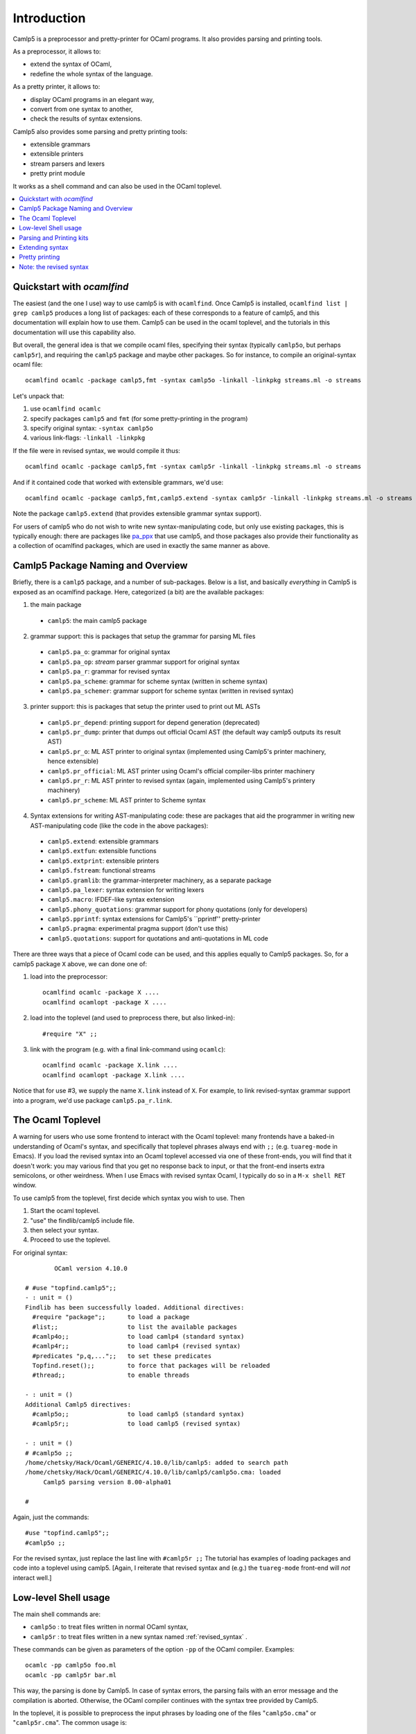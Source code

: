 ============
Introduction
============



Camlp5 is a preprocessor and pretty-printer for OCaml programs. It
also provides parsing and printing tools.

As a preprocessor, it allows to:

-  extend the syntax of OCaml,
-  redefine the whole syntax of the language.

As a pretty printer, it allows to:

-  display OCaml programs in an elegant way,
-  convert from one syntax to another,
-  check the results of syntax extensions.

Camlp5 also provides some parsing and pretty printing tools:

-  extensible grammars
-  extensible printers
-  stream parsers and lexers
-  pretty print module

It works as a shell command and can also be used in the OCaml
toplevel.


.. contents::
  :local:

Quickstart with `ocamlfind`
===========================

The easiest (and the one I use) way to use camlp5 is with ``ocamlfind``.
Once Camlp5 is installed, ``ocamlfind list | grep camlp5`` produces a
long list of packages: each of these corresponds to a feature of
camlp5, and this documentation will explain how to use them.  Camlp5
can be used in the ocaml toplevel, and the tutorials in this
documentation will use this capability also.

But overall, the general idea is that we compile ocaml files,
specifying their syntax (typically ``camlp5o``, but perhaps ``camlp5r``),
and requiring the ``camlp5`` package and maybe other packages.  So for
instance, to compile an original-syntax ocaml file::

  ocamlfind ocamlc -package camlp5,fmt -syntax camlp5o -linkall -linkpkg streams.ml -o streams

Let's unpack that:

1. use ``ocamlfind ocamlc``

2. specify packages ``camlp5`` and ``fmt`` (for some pretty-printing in the program)

3. specify original syntax: ``-syntax camlp5o``

4. various link-flags: ``-linkall -linkpkg``

If the file were in revised syntax, we would compile it thus::

  ocamlfind ocamlc -package camlp5,fmt -syntax camlp5r -linkall -linkpkg streams.ml -o streams

And if it contained code that worked with extensible grammars, we'd use::

  ocamlfind ocamlc -package camlp5,fmt,camlp5.extend -syntax camlp5r -linkall -linkpkg streams.ml -o streams

Note the package ``camlp5.extend`` (that provides extensible grammar syntax support).

For users of camlp5 who do not wish to write new syntax-manipulating
code, but only use existing packages, this is typically enough: there
are packages like `pa_ppx <https://github.com/chetmurthy/pa_ppx>`_
that use camlp5, and those packages also provide their functionality
as a collection of ocamlfind packages, which are used in exactly the
same manner as above.

Camlp5 Package Naming and Overview
==================================

Briefly, there is a ``camlp5`` package, and a number of sub-packages.
Below is a list, and basically *everything* in Camlp5 is exposed as an
ocamlfind package.  Here, categorized (a bit) are the available
packages:

1. the main package

 - ``camlp5``: the main camlp5 package

2. grammar support: this is packages that setup the grammar for parsing ML files

 - ``camlp5.pa_o``: grammar for original syntax
 - ``camlp5.pa_op``: *stream* parser grammar support for original syntax
 - ``camlp5.pa_r``: grammar for revised syntax
 - ``camlp5.pa_scheme``: grammar for scheme syntax (written in scheme syntax)
 - ``camlp5.pa_schemer``: grammar support for scheme syntax (written in revised syntax)

3. printer support: this is packages that setup the printer used to print out ML ASTs

 - ``camlp5.pr_depend``: printing support for depend generation (deprecated)
 - ``camlp5.pr_dump``: printer that dumps out official Ocaml AST (the default way camlp5 outputs its result AST)
 - ``camlp5.pr_o``: ML AST printer to original syntax (implemented using Camlp5's printer machinery, hence extensible)
 - ``camlp5.pr_official``: ML AST printer using Ocaml's official compiler-libs printer machinery
 - ``camlp5.pr_r``: ML AST printer to revised syntax (again, implemented using Camlp5's printery machinery)
 - ``camlp5.pr_scheme``: ML AST printer to Scheme syntax

4. Syntax extensions for writing AST-manipulating code: these are
   packages that aid the programmer in writing new AST-manipulating
   code (like the code in the above packages):

 - ``camlp5.extend``: extensible grammars
 - ``camlp5.extfun``: extensible functions
 - ``camlp5.extprint``: extensible printers
 - ``camlp5.fstream``: functional streams
 - ``camlp5.gramlib``: the grammar-interpreter machinery, as a separate package
 - ``camlp5.pa_lexer``: syntax extension for writing lexers
 - ``camlp5.macro``: IFDEF-like syntax extension
 - ``camlp5.phony_quotations``: grammar support for phony quotations (only for developers)
 - ``camlp5.pprintf``: syntax extensions for Camlp5's ``pprintf'' pretty-printer
 - ``camlp5.pragma``: experimental pragma support (don't use this)
 - ``camlp5.quotations``: support for quotations and anti-quotations in ML code

There are three ways that a piece of Ocaml code can be used, and this
applies equally to Camlp5 packages.  So, for a camlp5
package ``X`` above, we can done one of:

1. load into the preprocessor::

     ocamlfind ocamlc -package X ....
     ocamlfind ocamlopt -package X ....

2. load into the toplevel (and used to preprocess there, but also linked-in)::

     #require "X" ;;

3. link with the program (e.g. with a final link-command using ``ocamlc``)::

     ocamlfind ocamlc -package X.link ....
     ocamlfind ocamlopt -package X.link ....

Notice that for use #3, we supply the name ``X.link`` instead of
``X``.  For example, to link revised-syntax grammar support into a
program, we'd use package ``camlp5.pa_r.link``.

The Ocaml Toplevel
==================

A warning for users who use some frontend to interact with the Ocaml
toplevel: many frontends have a baked-in understanding of Ocaml's
syntax, and specifically that toplevel phrases always end with ``;;``
(e.g. ``tuareg-mode`` in Emacs).  If you load the revised syntax into
an Ocaml toplevel accessed via one of these front-ends, you will find
that it doesn't work: you may various find that you get no response
back to input, or that the front-end inserts extra semicolons, or
other weirdness.  When I use Emacs with revised syntax Ocaml, I
typically do so in a ``M-x shell RET`` window.

To use camlp5 from the toplevel, first decide which syntax you wish to use. Then

1. Start the ocaml toplevel.
2. "use" the findlib/camlp5 include file.
3. then select your syntax.
4. Proceed to use the toplevel.

For original syntax:

::

           OCaml version 4.10.0

   # #use "topfind.camlp5";;
   - : unit = ()
   Findlib has been successfully loaded. Additional directives:
     #require "package";;      to load a package
     #list;;                   to list the available packages
     #camlp4o;;                to load camlp4 (standard syntax)
     #camlp4r;;                to load camlp4 (revised syntax)
     #predicates "p,q,...";;   to set these predicates
     Topfind.reset();;         to force that packages will be reloaded
     #thread;;                 to enable threads

   - : unit = ()
   Additional Camlp5 directives:
     #camlp5o;;                to load camlp5 (standard syntax)
     #camlp5r;;                to load camlp5 (revised syntax)

   - : unit = ()
   # #camlp5o ;;
   /home/chetsky/Hack/Ocaml/GENERIC/4.10.0/lib/camlp5: added to search path
   /home/chetsky/Hack/Ocaml/GENERIC/4.10.0/lib/camlp5/camlp5o.cma: loaded
   	Camlp5 parsing version 8.00-alpha01

   # 

Again, just the commands:

::

   #use "topfind.camlp5";;
   #camlp5o ;;

For the revised syntax, just replace the last line with ``#camlp5r
;;`` The tutorial has examples of loading packages and code into a
toplevel using camlp5. [Again, I reiterate that revised syntax and
(e.g.) the ``tuareg-mode`` front-end will *not* interact well.]

Low-level Shell usage
=====================

The main shell commands are:

-  ``camlp5o`` : to treat files written in normal OCaml syntax,
-  ``camlp5r`` : to treat files written in a new syntax named :ref:`revised_syntax` .

These commands can be given as parameters of the option ``-pp`` of
the OCaml compiler. Examples:

::

    ocamlc -pp camlp5o foo.ml
    ocamlc -pp camlp5r bar.ml

This way, the parsing is done by Camlp5. In case of syntax errors,
the parsing fails with an error message and the compilation is
aborted. Otherwise, the OCaml compiler continues with the syntax tree
provided by Camlp5.

In the toplevel, it is possible to preprocess the input phrases by
loading one of the files "``camlp5o.cma``" or "``camlp5r.cma``". The
common usage is:

::

    ocaml -I +camlp5 camlp5o.cma
    ocaml -I +camlp5 camlp5r.cma

It is possible that, in your installation, the Camlp5 library is not
in the OCaml directory. In this case, the commands must be:

::

    ocaml -I `camlp5 -where` camlp5o.cma
    ocaml -I `camlp5 -where` camlp5r.cma

In general, in this documentation, when a command requires:

::

    -I +camlp5

it can be replaced by:

::

    -I `camlp5 -where`

or, by:

::

    -I <directory>

where "directory" is the directory path where the Camlp5 library
files are installed.

Parsing and Printing kits
=========================

Parsing and printing extensions are OCaml object files, i.e. files
with the extension "``.cmo``" or "``.cma``". They are the result of
the compilation of OCaml source files containing what is necessary to
do the parsing or printing. These object files are named parsing and
printing *kits*.

These files cannot be linked to produce executables because they
generally call functions and use variables defined only in Camlp5
core, typically belonging to the module "``Pcaml``". The kits are
designed to be loaded by the Camlp5 commands, either through their
command arguments or through directives in the source files.

It is therefore important to compile the *kits* with the option
"``-c``" of the OCaml compiler (i.e. just compilation, not producing
an executable) and with the option "``-I   +camlp5``" (or
":literal:`-I `camlp5 -where\``") to inform the compiler to find
module interfaces in installed Camlp5 library.

In the OCaml toplevel, it is possible to use a kit by simply loading
it with the directive "``#load``".

Extending syntax
================

A syntax extension is a Camlp5 parsing kit. There are two ways to use
a syntax extension:

-  Either by giving this object file as parameter to the Camlp5
  command. For example:

  ::

        ocamlc -pp "camlp5o ./myext.cmo" foo.ml

-  Or by adding the directive "``#load``" in the source file:

  ::

        #load "./myext.cmo";;

  and then compile it simply like this:

  ::

        ocamlc -pp camlp5o foo.ml

Several syntax extensions can be used for a single file. The way to
create one's own syntax extensions is explained in this document.

Pretty printing
===============

As for syntax extensions, the pretty printing is defined or extended
through Camlp5 printing kits. Some pretty printing kits are provided
by Camlp5, the main ones being:

-  ``pr_o.cmo``: to pretty print in normal syntax,
-  ``pr_r.cmo``: to pretty print in revised syntax.

Examples: if we have a file, ``foo.ml``, written in normal syntax and
and another one, ``bar.ml``, written in revised syntax, here are the
commands to pretty print them in their own syntax:

::

    camlp5o pr_o.cmo foo.ml
    camlp5r pr_r.cmo bar.ml

And how to convert them into the other syntax:

::

    camlp5o pr_r.cmo foo.ml
    camlp5r pr_o.cmo foo.ml

The way to create one's own pretty printing extensions is explained
in this document.

Note: the revised syntax
========================

The *revised syntax* is a specific syntax whose aim is to resolve
some problems and inconsistencies of the normal OCaml syntax. A
chapter will explain the differences between the normal and the
revised syntax.

All examples of this documentation are written in that revised
syntax. Even if you don't know it, it is not difficult to understand.
The same examples can be written in normal syntax. In case of
problems, refer to the chapter describing it.

.. container:: trailer
